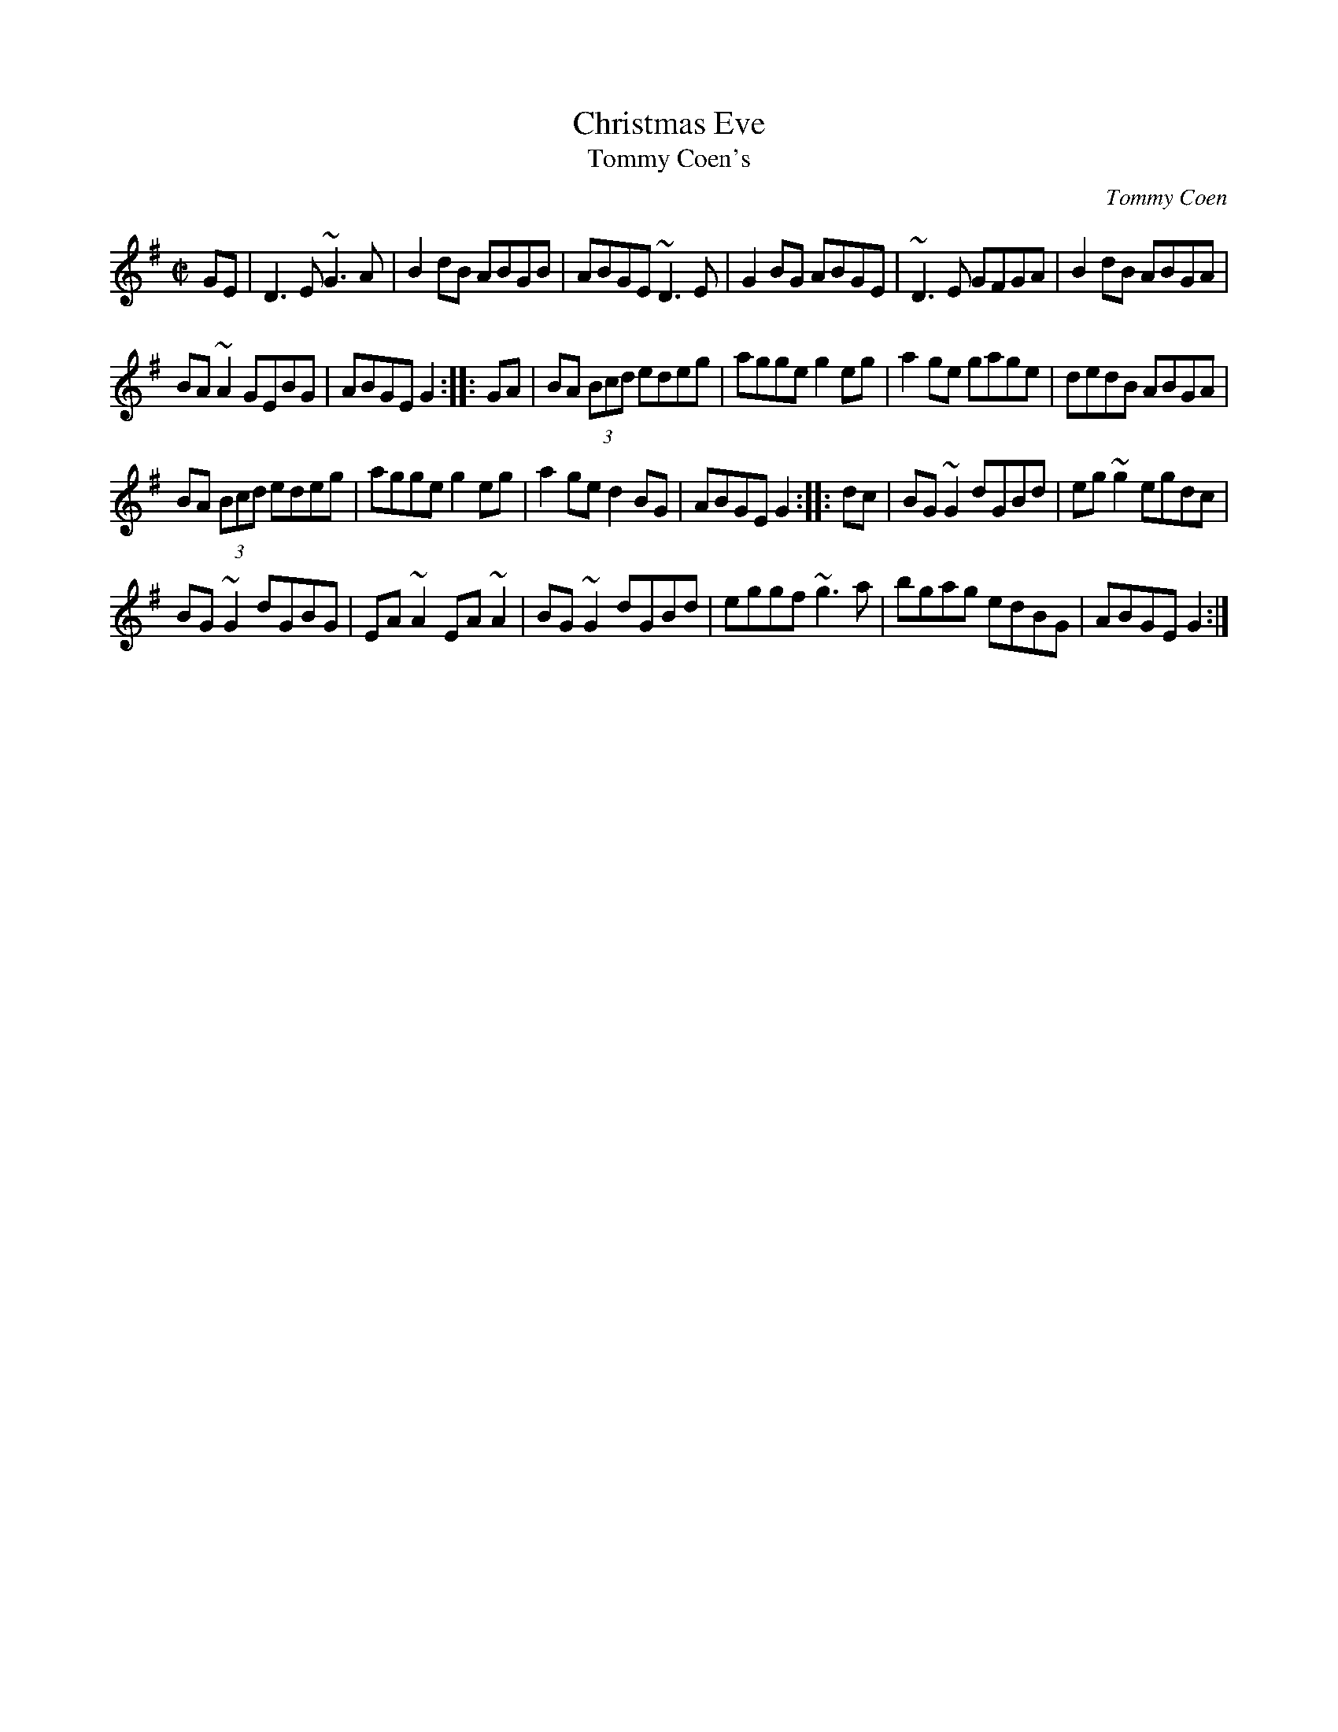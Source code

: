 X:4
T:Christmas Eve
T:Tommy Coen's
R:reel
C:Tommy Coen
Z:By T. Coen, of Co. Galway.
Z:John Walsh Dec 99
S:John Walsh <walsh:math.ubc.ca> irtrad-l 2001-12-7
M:C|
K:G
GE |\
D3 E ~G3 A | B2 dB ABGB |\
ABGE ~D3 E | G2 BG ABGE |\
~D3 E GFGA | B2 dB ABGA |
BA ~A2 GEBG | ABGE G2 :: GA |\
BA (3Bcd edeg | agge g2 eg |\
a2 ge gage | dedB ABGA |
BA (3Bcd edeg | agge g2 eg |\
a2 ge d2 BG | ABGE G2 :: dc |\
BG ~G2 dGBd | eg ~g2 egdc |
BG ~G2 dGBG | EA ~A2 EA ~A2 |\
BG ~G2 dGBd | eggf ~g3 a |\
bgag edBG | ABGE G2 :|
